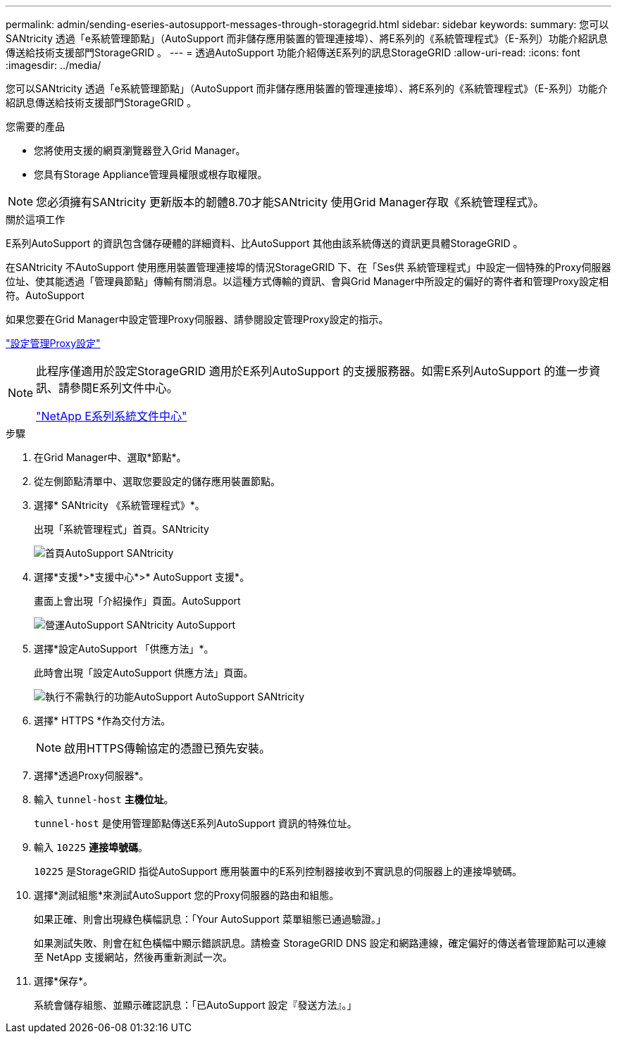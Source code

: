 ---
permalink: admin/sending-eseries-autosupport-messages-through-storagegrid.html 
sidebar: sidebar 
keywords:  
summary: 您可以SANtricity 透過「e系統管理節點」（AutoSupport 而非儲存應用裝置的管理連接埠）、將E系列的《系統管理程式》（E-系列）功能介紹訊息傳送給技術支援部門StorageGRID 。 
---
= 透過AutoSupport 功能介紹傳送E系列的訊息StorageGRID
:allow-uri-read: 
:icons: font
:imagesdir: ../media/


[role="lead"]
您可以SANtricity 透過「e系統管理節點」（AutoSupport 而非儲存應用裝置的管理連接埠）、將E系列的《系統管理程式》（E-系列）功能介紹訊息傳送給技術支援部門StorageGRID 。

.您需要的產品
* 您將使用支援的網頁瀏覽器登入Grid Manager。
* 您具有Storage Appliance管理員權限或根存取權限。



NOTE: 您必須擁有SANtricity 更新版本的韌體8.70才能SANtricity 使用Grid Manager存取《系統管理程式》。

.關於這項工作
E系列AutoSupport 的資訊包含儲存硬體的詳細資料、比AutoSupport 其他由該系統傳送的資訊更具體StorageGRID 。

在SANtricity 不AutoSupport 使用應用裝置管理連接埠的情況StorageGRID 下、在「Ses供 系統管理程式」中設定一個特殊的Proxy伺服器位址、使其能透過「管理員節點」傳輸有關消息。以這種方式傳輸的資訊、會與Grid Manager中所設定的偏好的寄件者和管理Proxy設定相符。AutoSupport

如果您要在Grid Manager中設定管理Proxy伺服器、請參閱設定管理Proxy設定的指示。

link:configuring-admin-proxy-settings.html["設定管理Proxy設定"]

[NOTE]
====
此程序僅適用於設定StorageGRID 適用於E系列AutoSupport 的支援服務器。如需E系列AutoSupport 的進一步資訊、請參閱E系列文件中心。

http://mysupport.netapp.com/info/web/ECMP1658252.html["NetApp E系列系統文件中心"^]

====
.步驟
. 在Grid Manager中、選取*節點*。
. 從左側節點清單中、選取您要設定的儲存應用裝置節點。
. 選擇* SANtricity 《系統管理程式》*。
+
出現「系統管理程式」首頁。SANtricity

+
image::../media/autosupport_santricity_home_page.png[首頁AutoSupport SANtricity]

. 選擇*支援*>*支援中心*>* AutoSupport 支援*。
+
畫面上會出現「介紹操作」頁面。AutoSupport

+
image:../media/autosupport_santricity_operations.png["營運AutoSupport SANtricity AutoSupport"]

. 選擇*設定AutoSupport 「供應方法」*。
+
此時會出現「設定AutoSupport 供應方法」頁面。

+
image::../media/autosupport_configure_delivery_santricity.png[執行不需執行的功能AutoSupport AutoSupport SANtricity]

. 選擇* HTTPS *作為交付方法。
+

NOTE: 啟用HTTPS傳輸協定的憑證已預先安裝。

. 選擇*透過Proxy伺服器*。
. 輸入 `tunnel-host` *主機位址*。
+
`tunnel-host` 是使用管理節點傳送E系列AutoSupport 資訊的特殊位址。

. 輸入 `10225` *連接埠號碼*。
+
`10225` 是StorageGRID 指從AutoSupport 應用裝置中的E系列控制器接收到不實訊息的伺服器上的連接埠號碼。

. 選擇*測試組態*來測試AutoSupport 您的Proxy伺服器的路由和組態。
+
如果正確、則會出現綠色橫幅訊息：「Your AutoSupport 菜單組態已通過驗證。」

+
如果測試失敗、則會在紅色橫幅中顯示錯誤訊息。請檢查 StorageGRID DNS 設定和網路連線，確定偏好的傳送者管理節點可以連線至 NetApp 支援網站，然後再重新測試一次。

. 選擇*保存*。
+
系統會儲存組態、並顯示確認訊息：「已AutoSupport 設定『發送方法』。」


